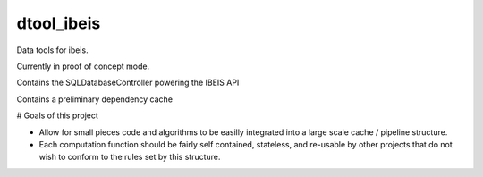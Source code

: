 dtool_ibeis
===========

|ReadTheDocs| |Pypi| |Downloads| |Codecov| |CircleCI| |Travis| |Appveyor| 

Data tools for ibeis.

Currently in proof of concept mode. 

Contains the SQLDatabaseController powering the IBEIS API

Contains a preliminary dependency cache


# Goals of this project

* Allow for small pieces code and algorithms to be easilly integrated into a
  large scale cache / pipeline structure. 

* Each computation function should be fairly self contained, stateless, and
  re-usable by other projects that do not wish to conform to the rules set by
  this structure.


.. |CircleCI| image:: https://circleci.com/gh/Erotemic/dtool.svg?style=svg
    :target: https://circleci.com/gh/Erotemic/dtool
.. |Travis| image:: https://img.shields.io/travis/Erotemic/dtool/master.svg?label=Travis%20CI
   :target: https://travis-ci.org/Erotemic/dtool?branch=master
.. |Appveyor| image:: https://ci.appveyor.com/api/projects/status/github/Erotemic/dtool?branch=master&svg=True
   :target: https://ci.appveyor.com/project/Erotemic/dtool/branch/master
.. |Codecov| image:: https://codecov.io/github/Erotemic/dtool/badge.svg?branch=master&service=github
   :target: https://codecov.io/github/Erotemic/dtool?branch=master
.. |Pypi| image:: https://img.shields.io/pypi/v/dtool_ibeis.svg
   :target: https://pypi.python.org/pypi/dtool_ibeis
.. |Downloads| image:: https://img.shields.io/pypi/dm/dtool_ibeis.svg
   :target: https://pypistats.org/packages/dtool_ibeis
.. |ReadTheDocs| image:: https://readthedocs.org/projects/dtool_ibeis/badge/?version=latest
    :target: http://dtool_ibeis.readthedocs.io/en/latest/
